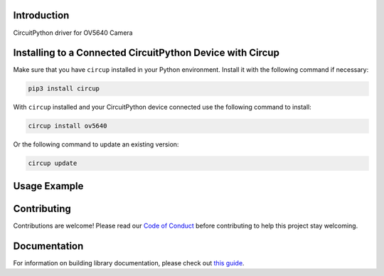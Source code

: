 Introduction
============


.. image:: https://readthedocs.org/projects/adafruit-circuitpython-ov5640/badge/?version=latest
    :target: https://circuitpython.readthedocs.io/projects/ov5640/en/latest/
    :alt: Documentation Status


.. image:: https://img.shields.io/discord/327254708534116352.svg
    :target: https://adafru.it/discord
    :alt: Discord


.. image:: https://github.com/adafruit/Adafruit_CircuitPython_ov5640/workflows/Build%20CI/badge.svg
    :target: https://github.com/adafruit/Adafruit_CircuitPython_ov5640/actions
    :alt: Build Status


.. image:: https://img.shields.io/badge/code%20style-black-000000.svg
    :target: https://github.com/psf/black
    :alt: Code Style: Black

CircuitPython driver for OV5640 Camera


Installing to a Connected CircuitPython Device with Circup
==========================================================

Make sure that you have ``circup`` installed in your Python environment.
Install it with the following command if necessary:

.. code-block:: shell

    pip3 install circup

With ``circup`` installed and your CircuitPython device connected use the
following command to install:

.. code-block:: shell

    circup install ov5640

Or the following command to update an existing version:

.. code-block:: shell

    circup update

Usage Example
=============

.. code-block: python

    """Capture an image from the camera and display it as ASCII art.

    This demo is designed to run on the Kaluga, but you can adapt it
    to other boards by changing the constructors for `bus` and `cam`
    appropriately.

    The camera is placed in YUV mode, so the top 8 bits of each color
    value can be treated as "greyscale".

    It's important that you use a terminal program that can interpret
    "ANSI" escape sequences.  The demo uses them to "paint" each frame
    on top of the prevous one, rather than scrolling.

    Remember to take the lens cap off, or un-comment the line setting
    the test pattern!
    """

    import sys
    import time

    import busio
    import board

    import adafruit_ov5640

    print("construct bus")
    bus = busio.I2C(scl=board.CAMERA_SIOC, sda=board.CAMERA_SIOD)
    print("construct camera")
    cam = adafruit_ov5640.OV5640(
        bus,
        data_pins=board.CAMERA_DATA,
        clock=board.CAMERA_PCLK,
        vsync=board.CAMERA_VSYNC,
        href=board.CAMERA_HREF,
        mclk=board.CAMERA_XCLK,
        size=adafruit_ov5640.OV5640_SIZE_QQVGA,
    )
    print("print chip id")
    print(cam.chip_id)


    cam.colorspace = adafruit_ov5640.OV5640_COLOR_YUV
    cam.flip_y = True
    cam.flip_x = True
    cam.test_pattern = False

    buf = bytearray(cam.capture_buffer_size)
    chars = b" .':-+=*%$#"
    remap = [chars[i * (len(chars) - 1) // 255] for i in range(256)]

    width = cam.width
    row = bytearray(width)

    print("capturing")
    cam.capture(buf)
    print("capture complete")

    sys.stdout.write("\033[2J")
    while True:
        cam.capture(buf)
        for j in range(0, cam.height, 2):
            sys.stdout.write(f"\033[{j//2}H")
            for i in range(cam.width):
                row[i] = remap[buf[2 * (width * j + i)]]
            sys.stdout.write(row)
            sys.stdout.write("\033[K")
        sys.stdout.write("\033[J")
        time.sleep(0.05)

Contributing
============

Contributions are welcome! Please read our `Code of Conduct
<https://github.com/adafruit/Adafruit_CircuitPython_ov5640/blob/HEAD/CODE_OF_CONDUCT.md>`_
before contributing to help this project stay welcoming.

Documentation
=============

For information on building library documentation, please check out
`this guide <https://learn.adafruit.com/creating-and-sharing-a-circuitpython-library/sharing-our-docs-on-readthedocs#sphinx-5-1>`_.
